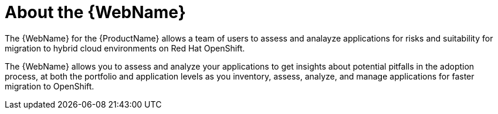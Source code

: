 // Module included in the following assemblies:
//
// * docs/web-console-guide/master.adoc

:_content-type: CONCEPT
[id="about-the-user-interface_{context}"]
= About the {WebName}

The {WebName} for the {ProductName} allows a team of users to assess and analayze applications for risks and suitability for migration to hybrid cloud environments on Red Hat OpenShift.

The {WebName} allows you to assess and analyze your applications to get insights about potential pitfalls in the adoption process, at both the portfolio and application levels as you inventory, assess, analyze, and manage applications for faster migration to OpenShift.
